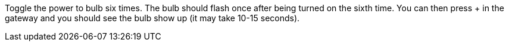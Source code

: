 Toggle the power to bulb six times. The bulb should flash once after being turned on the sixth time. You can then press + in the gateway and you should see the bulb show up (it may take 10-15 seconds).